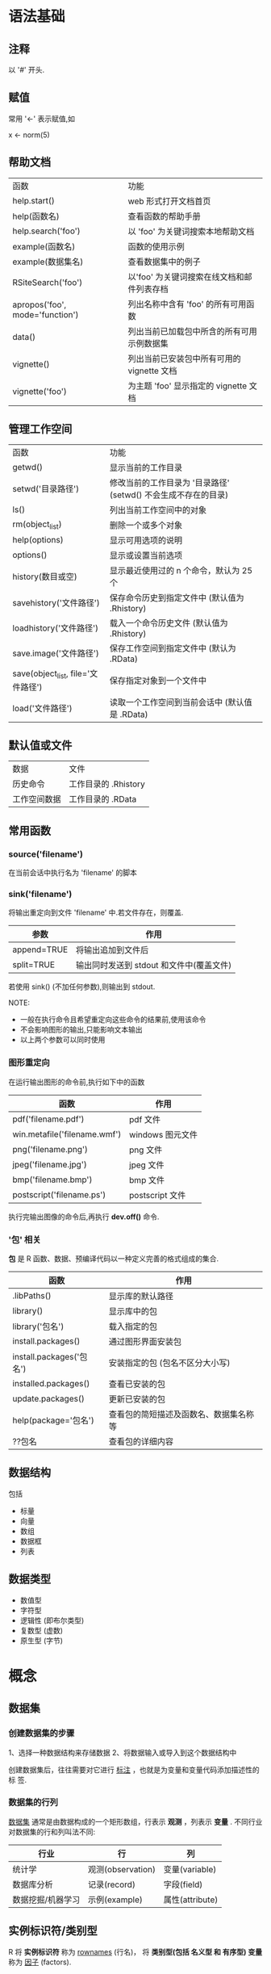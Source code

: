 * 语法基础
** 注释
   以 '#' 开头.
** 赋值
   常用 '<-' 表示赋值,如

   x <- norm(5)
** 帮助文档
   | 函数                            | 功能                                       |
   | help.start()                    | web 形式打开文档首页                       |
   | help(函数名)                    | 查看函数的帮助手册                         |
   | help.search('foo')              | 以 'foo' 为关键词搜索本地帮助文档          |
   | example(函数名)                 | 函数的使用示例                             |
   | example(数据集名)               | 查看数据集中的例子                         |
   | RSiteSearch('foo')              | 以'foo' 为关键词搜索在线文档和邮件列表存档 |
   | apropos('foo', mode='function') | 列出名称中含有 'foo' 的所有可用函数        |
   | data()                          | 列出当前已加载包中所含的所有可用示例数据集 |
   | vignette()                      | 列出当前已安装包中所有可用的 vignette 文档 |
   | vignette('foo')                 | 为主题 'foo' 显示指定的 vignette 文档      |
** 管理工作空间
   | 函数                               | 功能                                                           |
   | getwd()                            | 显示当前的工作目录                                             |
   | setwd('目录路径')                  | 修改当前的工作目录为 '目录路径' (setwd() 不会生成不存在的目录) |
   | ls()                               | 列出当前工作空间中的对象                                       |
   | rm(object_list)                    | 删除一个或多个对象                                             |
   | help(options)                      | 显示可用选项的说明                                             |
   | options()                          | 显示或设置当前选项                                             |
   | history(数目或空)                  | 显示最近使用过的 n 个命令，默认为 25 个                        |
   | savehistory('文件路径')            | 保存命令历史到指定文件中 (默认值为 .Rhistory)                  |
   | loadhistory('文件路径')            | 载入一个命令历史文件 (默认值为 .Rhistory)                      |
   | save.image('文件路径')             | 保存工作空间到指定文件中 (默认为 .RData)                       |
   | save(object_list, file='文件路径') | 保存指定对象到一个文件中                                       |
   | load('文件路径')                   | 读取一个工作空间到当前会话中 (默认值是 .RData)                 |
** 默认值或文件
   | 数据         | 文件                 |
   | 历史命令     | 工作目录的 .Rhistory |
   | 工作空间数据 | 工作目录的 .RData         |
** 常用函数
*** source('filename')
	在当前会话中执行名为 'filename' 的脚本
*** sink('filename')
	将输出重定向到文件 'filename' 中.若文件存在，则覆盖.

    | 参数        | 作用                                     |
    |-------------+------------------------------------------|
    | append=TRUE | 将输出追加到文件后                       |
    | split=TRUE  | 输出同时发送到 stdout 和文件中(覆盖文件) |

	若使用 sink() (不加任何参数),则输出到 stdout.

	NOTE:
	+ 一般在执行命令且希望重定向这些命令的结果前,使用该命令
	+ 不会影响图形的输出,只能影响文本输出
	+ 以上两个参数可以同时使用
*** 图形重定向
	在运行输出图形的命令前,执行如下中的函数

    | 函数                         | 作用             |
    |------------------------------+------------------|
    | pdf('filename.pdf')          | pdf 文件         |
    | win.metafile('filename.wmf') | windows 图元文件 |
    | png('filename.png')          | png 文件         |
    | jpeg('filename.jpg')         | jpeg 文件        |
    | bmp('filename.bmp')          | bmp 文件         |
    | postscript('filename.ps')    | postscript 文件  |

	执行完输出图像的命令后,再执行 *dev.off()* 命令.
*** '包' 相关
	*包* 是 R 函数、数据、预编译代码以一种定义完善的格式组成的集合.

    | 函数                     | 作用                                   |
    |--------------------------+----------------------------------------|
    | .libPaths()              | 显示库的默认路径                       |
    | library()                | 显示库中的包                           |
    | library('包名')          | 载入指定的包                           |
    | install.packages()       | 通过图形界面安装包                     |
    | install.packages('包名') | 安装指定的包 (包名不区分大小写)        |
    | installed.packages()     | 查看已安装的包                         |
    | update.packages()        | 更新已安装的包                         |
    | help(package='包名')     | 查看包的简短描述及函数名、数据集名称等 |
    | ??包名                   | 查看包的详细内容                             |
** 数据结构
   包括
   + 标量
   + 向量
   + 数组
   + 数据框
   + 列表
** 数据类型
   + 数值型
   + 字符型
   + 逻辑性 (即布尔类型)
   + 复数型 (虚数)
   + 原生型 (字节)
* 概念
** 数据集
*** 创建数据集的步骤
   1、选择一种数据结构来存储数据
   2、将数据输入或导入到这个数据结构中

   创建数据集后，往往需要对它进行 _标注_ ，也就是为变量和变量代码添加描述性的标
   签.
*** 数据集的行列
   _数据集_ 通常是由数据构成的一个矩形数组，行表示 *观测* ，列表示 *变量* .
   不同行业对数据集的行和列叫法不同:

   | 行业              | 行                | 列              |
   |-------------------+-------------------+-----------------|
   | 统计学            | 观测(observation) | 变量(variable)  |
   | 数据库分析        | 记录(record)      | 字段(field)     |
   | 数据挖掘/机器学习 | 示例(example)     | 属性(attribute) |
** 实例标识符/类别型
   R 将 *实例标识符* 称为 _rownames_ (行名)，
   将 *类别型(包括 名义型 和 有序型) 变量* 称为 _因子_ (factors).
* 本地安装 R 包
  下载 R 包 (不用解压) 后，在 R 交互环境中执行:

  install.packages('R包', repos=NULL, type="source")

  即可.
* 命令行执行 R 脚本
  $ Rscript R脚本
